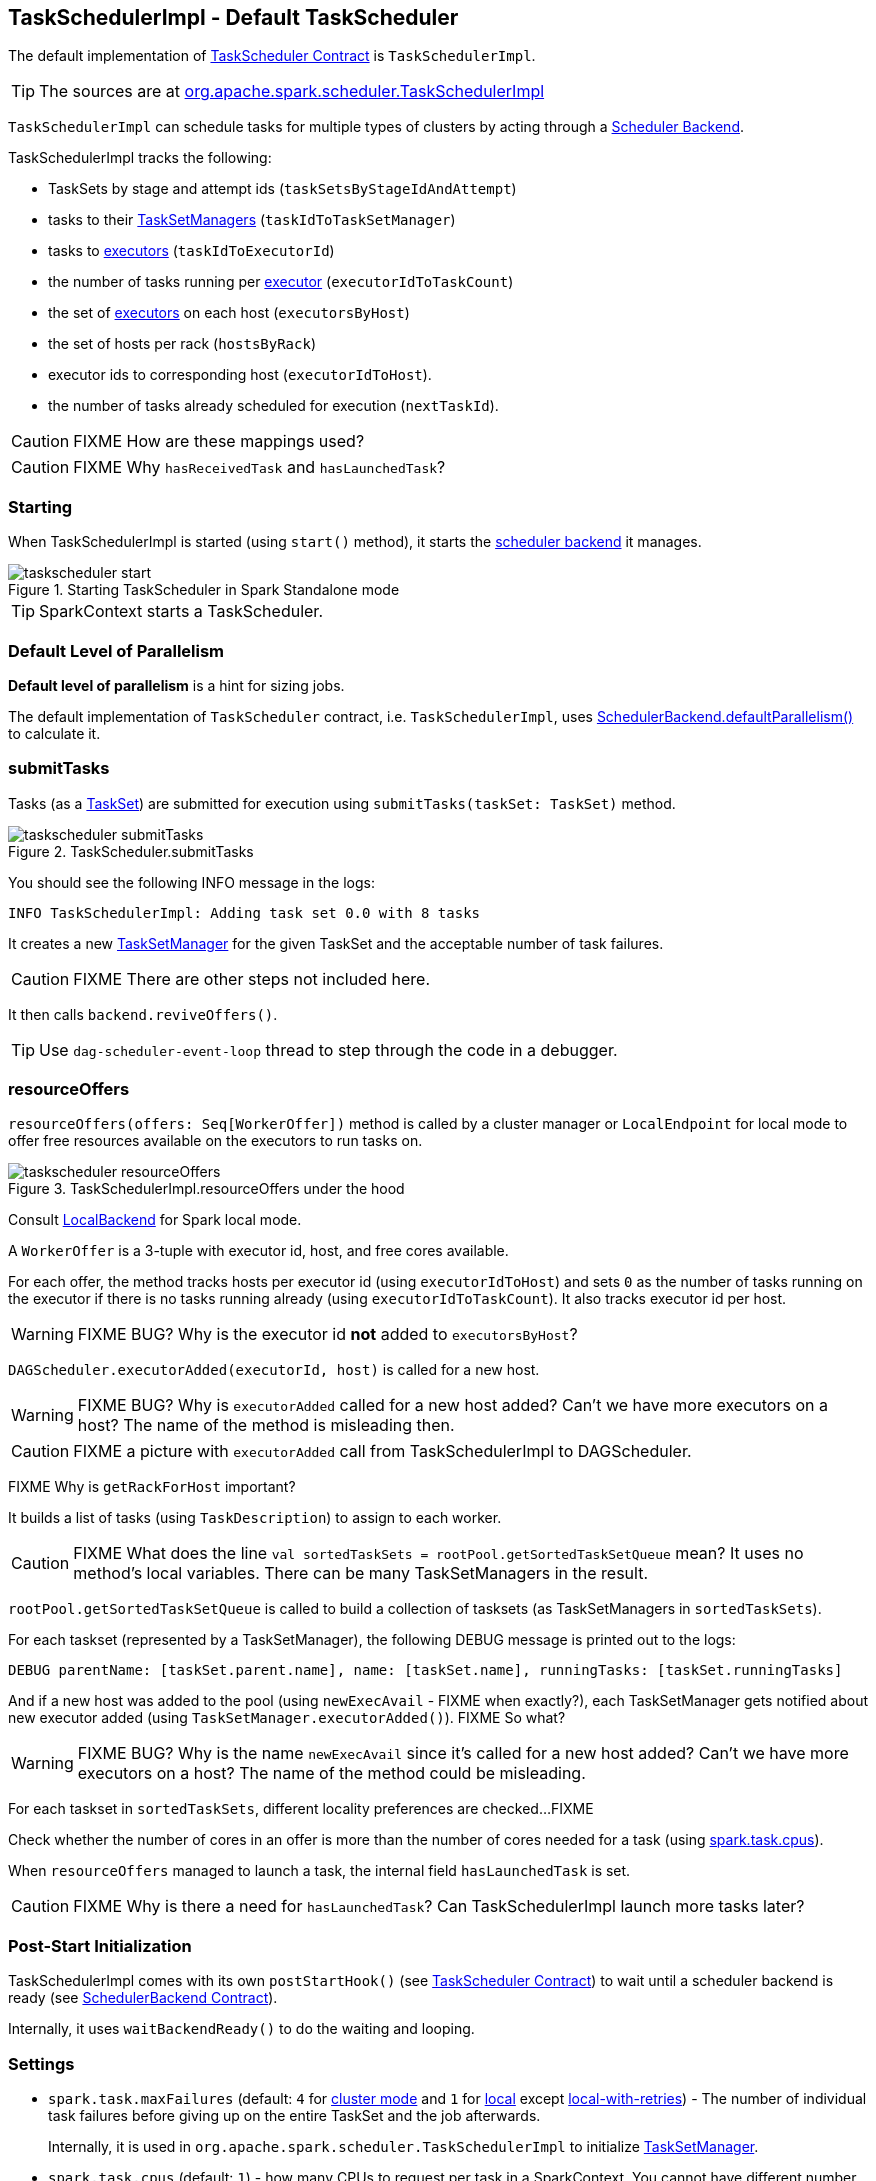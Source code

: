 == TaskSchedulerImpl - Default TaskScheduler

The default implementation of link:spark-taskscheduler.adoc#contract[TaskScheduler Contract] is `TaskSchedulerImpl`.

TIP: The sources are at https://github.com/apache/spark/blob/master/core/src/main/scala/org/apache/spark/scheduler/TaskSchedulerImpl.scala[org.apache.spark.scheduler.TaskSchedulerImpl]

`TaskSchedulerImpl` can schedule tasks for multiple types of clusters by acting through a link:spark-scheduler-backends.adoc[Scheduler Backend].

TaskSchedulerImpl tracks the following:

* TaskSets by stage and attempt ids (`taskSetsByStageIdAndAttempt`)
* tasks to their link:spark-tasksetmanager.adoc[TaskSetManagers] (`taskIdToTaskSetManager`)
* tasks to link:spark-executor.adoc[executors] (`taskIdToExecutorId`)
* the number of tasks running per link:spark-executor.adoc[executor] (`executorIdToTaskCount`)
* the set of link:spark-executor.adoc[executors] on each host (`executorsByHost`)
* the set of hosts per rack (`hostsByRack`)
* executor ids to corresponding host (`executorIdToHost`).
* the number of tasks already scheduled for execution (`nextTaskId`).

CAUTION: FIXME How are these mappings used?

CAUTION: FIXME Why `hasReceivedTask` and `hasLaunchedTask`?

=== [[starting]] Starting

When TaskSchedulerImpl is started (using `start()` method), it starts the link:spark-scheduler-backends.adoc[scheduler backend] it manages.

.Starting TaskScheduler in Spark Standalone mode
image::images/taskscheduler-start.png[align="center"]

TIP: SparkContext starts a TaskScheduler.

=== [[defaultParallelism]] Default Level of Parallelism

*Default level of parallelism* is a hint for sizing jobs.

The default implementation of `TaskScheduler` contract, i.e. `TaskSchedulerImpl`, uses link:spark-scheduler-backends.adoc#defaultParallelism[SchedulerBackend.defaultParallelism()] to calculate it.

=== [[submitTasks]] submitTasks

Tasks (as a link:spark-taskscheduler-tasksets.adoc[TaskSet]) are submitted for execution using `submitTasks(taskSet: TaskSet)` method.

.TaskScheduler.submitTasks
image::images/taskscheduler-submitTasks.png[align="center"]

You should see the following INFO message in the logs:

```
INFO TaskSchedulerImpl: Adding task set 0.0 with 8 tasks
```

It creates a new link:spark-tasksetmanager.adoc[TaskSetManager] for the given TaskSet and the acceptable number of task failures.

CAUTION: FIXME There are other steps not included here.

It then calls `backend.reviveOffers()`.

TIP: Use `dag-scheduler-event-loop` thread to step through the code in a debugger.

=== [[resourceOffers]] resourceOffers

`resourceOffers(offers: Seq[WorkerOffer])` method is called by a cluster manager or `LocalEndpoint` for local mode to offer free resources available on the executors to run tasks on.

.TaskSchedulerImpl.resourceOffers under the hood
image::images/taskscheduler-resourceOffers.png[align="center"]

Consult link:spark-local.adoc#LocalBackend[LocalBackend] for Spark local mode.

A `WorkerOffer` is a 3-tuple with executor id, host, and free cores available.

For each offer, the method tracks hosts per executor id (using `executorIdToHost`) and sets `0` as the number of tasks running on the executor if there is no tasks running already (using `executorIdToTaskCount`). It also tracks executor id per host.

WARNING: FIXME BUG? Why is the executor id *not* added to `executorsByHost`?

`DAGScheduler.executorAdded(executorId, host)` is called for a new host.

WARNING: FIXME BUG? Why is `executorAdded` called for a new host added? Can't we have more executors on a host? The name of the method is misleading then.

CAUTION: FIXME a picture with `executorAdded` call from TaskSchedulerImpl to DAGScheduler.

FIXME Why is `getRackForHost` important?

It builds a list of tasks (using `TaskDescription`) to assign to each worker.

CAUTION: FIXME What does the line `val sortedTaskSets = rootPool.getSortedTaskSetQueue` mean? It uses no method's local variables. There can be many TaskSetManagers in the result.

`rootPool.getSortedTaskSetQueue` is called to build a collection of tasksets (as TaskSetManagers in `sortedTaskSets`).

For each taskset (represented by a TaskSetManager), the following DEBUG message is printed out to the logs:

```
DEBUG parentName: [taskSet.parent.name], name: [taskSet.name], runningTasks: [taskSet.runningTasks]
```

And if a new host was added to the pool (using `newExecAvail` - FIXME when exactly?), each TaskSetManager gets notified about new executor added (using `TaskSetManager.executorAdded()`). FIXME So what?

WARNING: FIXME BUG? Why is the name `newExecAvail` since it's called for a new host added? Can't we have more executors on a host? The name of the method could be misleading.

For each taskset in `sortedTaskSets`, different locality preferences are checked...FIXME

Check whether the number of cores in an offer is more than the number of cores needed for a task (using <<settings, spark.task.cpus>>).

When `resourceOffers` managed to launch a task, the internal field `hasLaunchedTask` is set.

CAUTION: FIXME Why is there a need for `hasLaunchedTask`? Can TaskSchedulerImpl launch more tasks later?

=== [[postStartHook]] Post-Start Initialization

TaskSchedulerImpl comes with its own `postStartHook()` (see <<contract, TaskScheduler Contract>>) to wait until a scheduler backend is ready (see link:spark-scheduler-backends.adoc#contract[SchedulerBackend Contract]).

Internally, it uses `waitBackendReady()` to do the waiting and looping.

=== [[settings]] Settings

* `spark.task.maxFailures` (default: `4` for link:spark-cluster.adoc[cluster mode] and `1` for link:spark-local.adoc[local] except link:spark-local.adoc[local-with-retries]) - The number of individual task failures before giving up on the entire TaskSet and the job afterwards.
+
Internally, it is used in `org.apache.spark.scheduler.TaskSchedulerImpl` to initialize link:spark-tasksetmanager.adoc[TaskSetManager].
* `spark.task.cpus` (default: `1`) - how many CPUs to request per task in a SparkContext. You cannot have different number of CPUs per task in a single SparkContext.
* `spark.scheduler.mode` (default: `FIFO`) can be of any of `FAIR`, `FIFO`, or `NONE`. Refer to <<scheduling-mode, scheduling mode>>.
* `spark.speculation.interval` (default: `100ms`) - how often to check for speculative tasks.
* `spark.starvation.timeout` (default: `15s`) - Threshold above which Spark warns a user that an initial TaskSet may be starved.

